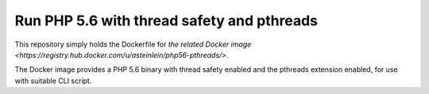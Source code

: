 Run PHP 5.6 with thread safety and pthreads
===========================================

This repository simply holds the Dockerfile for `the related Docker image
<https://registry.hub.docker.com/u/asteinlein/php56-pthreads/>`.

The Docker image provides a PHP 5.6 binary with thread safety enabled and the
pthreads extension enabled, for use with suitable CLI script.
